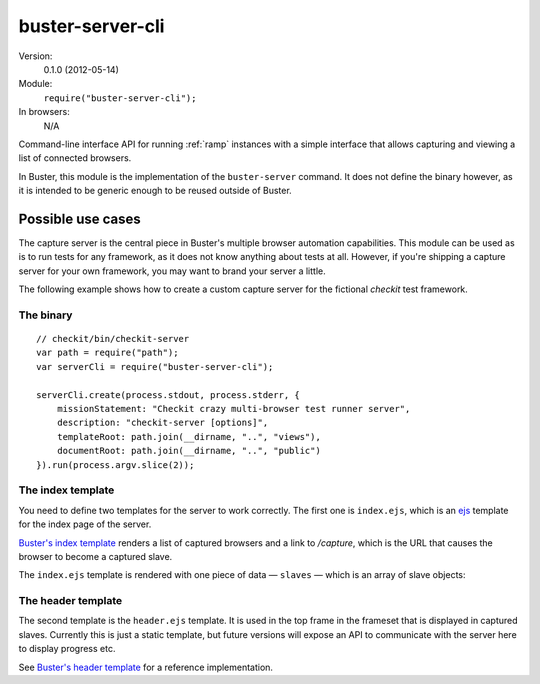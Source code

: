 .. default-domain:: js
.. highlight:: javascript
.. _buster-server-cli:

=================
buster-server-cli
=================

Version:
    0.1.0 (2012-05-14)
Module:
    ``require("buster-server-cli");``
In browsers:
    N/A

Command-line interface API for running :ref:`ramp` instances
with a simple interface that allows capturing and viewing a list of connected
browsers.

In Buster, this module is the implementation of the ``buster-server`` command.
It does not define the binary however, as it is intended to be generic enough
to be reused outside of Buster.


Possible use cases
==================

The capture server is the central piece in Buster's multiple browser automation
capabilities. This module can be used as is to run tests for any framework, as
it does not know anything about tests at all. However, if you're shipping a
capture server for your own framework, you may want to brand your server a
little.

The following example shows how to create a custom capture server for the
fictional *checkit* test framework.


The binary
----------

::

    // checkit/bin/checkit-server
    var path = require("path");
    var serverCli = require("buster-server-cli");

    serverCli.create(process.stdout, process.stderr, {
        missionStatement: "Checkit crazy multi-browser test runner server",
        description: "checkit-server [options]",
        templateRoot: path.join(__dirname, "..", "views"),
        documentRoot: path.join(__dirname, "..", "public")
    }).run(process.argv.slice(2));


The index template
------------------

You need to define two templates for the server to work correctly. The first
one is ``index.ejs``, which is an `ejs <http://embeddedjs.com/>`_
template for the index page of the server.

`Buster's index template
<https://github.com/busterjs/buster-server-cli/blob/master/views/index.ejs>`_
renders a list of captured browsers and a link to `/capture`, which is the URL
that causes the browser to become a captured slave.

The ``index.ejs`` template is rendered with one piece of data — ``slaves`` —
which is an array of slave objects:

.. attribute:: slave.browser

    A string, i.e. "Firefox"

.. attribute:: slave.platform

    A string, i.e. "Linux"

.. attribute:: slave.version

    A string, i.e. "12.0"

.. attribute:: slave.os

    A string, contains a richer OS/platform description

.. attribute:: slave.userAgent

    The original user agent


The header template
-------------------

The second template is the ``header.ejs`` template. It is used in the top frame
in the frameset that is displayed in captured slaves. Currently this is just a
static template, but future versions will expose an API to communicate with the
server here to display progress etc.

See `Buster's header template
<https://github.com/busterjs/buster-server-cli/blob/master/views/header.ejs>`_
for a reference implementation.
